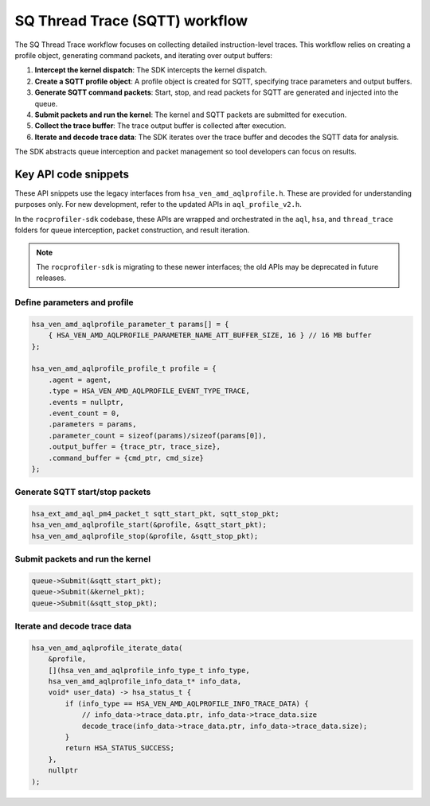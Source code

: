 .. meta::
  :description: A typical workflow for collecting detailed instruction-level traces
  :keywords: AQLProfile, ROCm, API, how-to, SQTT

*******************************
SQ Thread Trace (SQTT) workflow
*******************************

The SQ Thread Trace workflow focuses on collecting detailed instruction-level traces. 
This workflow relies on creating a profile object, generating command packets, and iterating over output buffers: 

1. **Intercept the kernel dispatch**: The SDK intercepts the kernel dispatch.
2. **Create a SQTT profile object**: A profile object is created for SQTT, specifying trace parameters and output buffers.
3. **Generate SQTT command packets**: Start, stop, and read packets for SQTT are generated and injected into the queue.
4. **Submit packets and run the kernel**: The kernel and SQTT packets are submitted for execution.
5. **Collect the trace buffer**: The trace output buffer is collected after execution.
6. **Iterate and decode trace data**: The SDK iterates over the trace buffer and decodes the SQTT data for analysis.

The SDK abstracts queue interception and packet management so tool developers can focus on results.

Key API code snippets
=====================

These API snippets use the legacy interfaces from ``hsa_ven_amd_aqlprofile.h``. These are provided for understanding purposes only.  
For new development, refer to the updated APIs in ``aql_profile_v2.h``.  

In the ``rocprofiler-sdk`` codebase, these APIs are wrapped and orchestrated in the ``aql``, ``hsa``, and ``thread_trace`` folders for queue interception, packet construction, and result iteration.

.. note::

    The ``rocprofiler-sdk`` is migrating to these newer interfaces; the old APIs may be deprecated in future releases.

Define parameters and profile
------------------------------

.. code:: cpp

    hsa_ven_amd_aqlprofile_parameter_t params[] = {
        { HSA_VEN_AMD_AQLPROFILE_PARAMETER_NAME_ATT_BUFFER_SIZE, 16 } // 16 MB buffer
    };

    hsa_ven_amd_aqlprofile_profile_t profile = {
        .agent = agent,
        .type = HSA_VEN_AMD_AQLPROFILE_EVENT_TYPE_TRACE,
        .events = nullptr,
        .event_count = 0,
        .parameters = params,
        .parameter_count = sizeof(params)/sizeof(params[0]),
        .output_buffer = {trace_ptr, trace_size},
        .command_buffer = {cmd_ptr, cmd_size}
    };


Generate SQTT start/stop packets
---------------------------------

.. code:: cpp

    hsa_ext_amd_aql_pm4_packet_t sqtt_start_pkt, sqtt_stop_pkt;
    hsa_ven_amd_aqlprofile_start(&profile, &sqtt_start_pkt);
    hsa_ven_amd_aqlprofile_stop(&profile, &sqtt_stop_pkt);


Submit packets and run the kernel
---------------------------------

.. code:: cpp

    queue->Submit(&sqtt_start_pkt);
    queue->Submit(&kernel_pkt);
    queue->Submit(&sqtt_stop_pkt);


Iterate and decode trace data
-----------------------------

.. code:: cpp

    hsa_ven_amd_aqlprofile_iterate_data(
        &profile,
        [](hsa_ven_amd_aqlprofile_info_type_t info_type,
        hsa_ven_amd_aqlprofile_info_data_t* info_data,
        void* user_data) -> hsa_status_t {
            if (info_type == HSA_VEN_AMD_AQLPROFILE_INFO_TRACE_DATA) {
                // info_data->trace_data.ptr, info_data->trace_data.size
                decode_trace(info_data->trace_data.ptr, info_data->trace_data.size);
            }
            return HSA_STATUS_SUCCESS;
        },
        nullptr
    );


